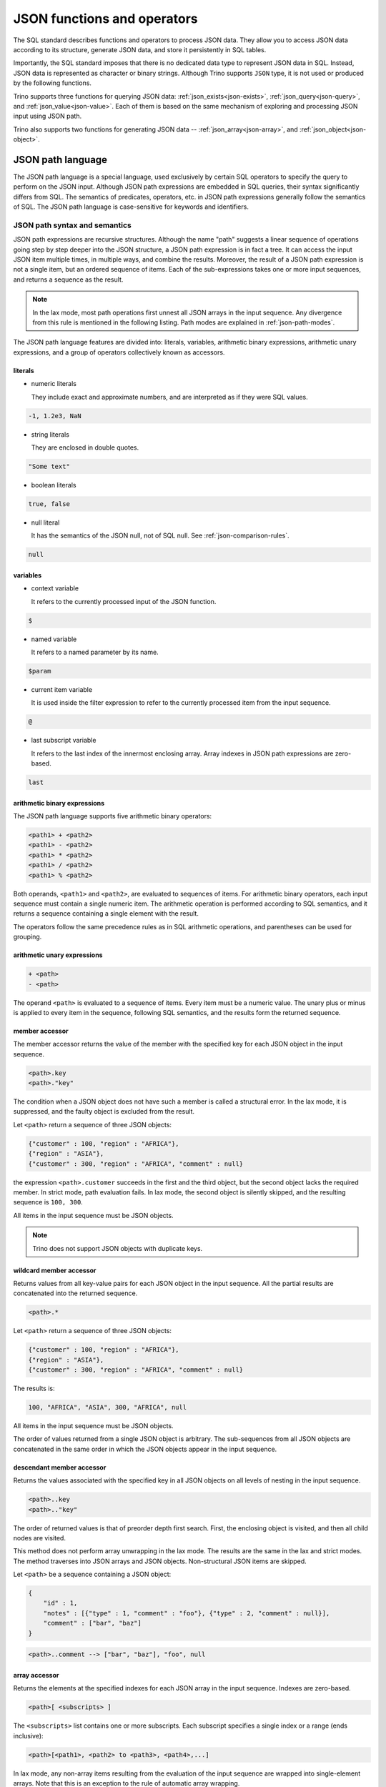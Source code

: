 ============================
JSON functions and operators
============================

The SQL standard describes functions and operators to process JSON data. They
allow you to access JSON data according to its structure, generate JSON data,
and store it persistently in SQL tables.

Importantly, the SQL standard imposes that there is no dedicated data type to
represent JSON data in SQL. Instead, JSON data is represented as character or
binary strings. Although Trino supports ``JSON`` type, it is not used or
produced by the following functions.

Trino supports three functions for querying JSON data:
:ref:`json_exists<json-exists>`,
:ref:`json_query<json-query>`, and :ref:`json_value<json-value>`. Each of them
is based on the same mechanism of exploring and processing JSON input using
JSON path.

Trino also supports two functions for generating JSON data --
:ref:`json_array<json-array>`, and :ref:`json_object<json-object>`.

.. _json-path-language:

JSON path language
------------------

The JSON path language is a special language, used exclusively by certain SQL
operators to specify the query to perform on the JSON input. Although JSON path
expressions are embedded in SQL queries, their syntax significantly differs
from SQL. The semantics of predicates, operators, etc. in JSON path expressions
generally follow the semantics of SQL. The JSON path language is case-sensitive
for keywords and identifiers.

.. _json-path-syntax-and-semantics:

JSON path syntax and semantics
^^^^^^^^^^^^^^^^^^^^^^^^^^^^^^

JSON path expressions are recursive structures. Although the name "path"
suggests a linear sequence of operations going step by step deeper into the JSON
structure, a JSON path expression is in fact a tree. It can access the input
JSON item multiple times, in multiple ways, and combine the results. Moreover,
the result of a JSON path expression is not a single item, but an ordered
sequence of items. Each of the sub-expressions takes one or more input
sequences, and returns a sequence as the result.

.. note::

    In the lax mode, most path operations first unnest all JSON arrays in the
    input sequence. Any divergence from this rule is mentioned in the following
    listing. Path modes are explained in :ref:`json-path-modes`.

The JSON path language features are divided into: literals, variables,
arithmetic binary expressions, arithmetic unary expressions, and a group of
operators collectively known as accessors.

literals
''''''''

- numeric literals

  They include exact and approximate numbers, and are interpreted as if they
  were SQL values.

.. code-block:: text

    -1, 1.2e3, NaN

- string literals

  They are enclosed in double quotes.

.. code-block:: text

    "Some text"

- boolean literals

.. code-block:: text

    true, false

- null literal

  It has the semantics of the JSON null, not of SQL null. See :ref:`json-comparison-rules`.

.. code-block:: text

    null

variables
'''''''''

- context variable

  It refers to the currently processed input of the JSON
  function.

.. code-block:: text

    $

- named variable

  It refers to a named parameter by its name.

.. code-block:: text

    $param

- current item variable

  It is used inside the filter expression to refer to the currently processed
  item from the input sequence.

.. code-block:: text

    @

- last subscript variable

  It refers to the last index of the innermost enclosing array. Array indexes
  in JSON path expressions are zero-based.

.. code-block:: text

    last

arithmetic binary expressions
'''''''''''''''''''''''''''''

The JSON path language supports five arithmetic binary operators:

.. code-block:: text

    <path1> + <path2>
    <path1> - <path2>
    <path1> * <path2>
    <path1> / <path2>
    <path1> % <path2>

Both operands, ``<path1>`` and ``<path2>``, are evaluated to sequences of
items. For arithmetic binary operators, each input sequence must contain a
single numeric item. The arithmetic operation is performed according to SQL
semantics, and it returns a sequence containing a single element with the
result.

The operators follow the same precedence rules as in SQL arithmetic operations,
and parentheses can be used for grouping.

arithmetic unary expressions
''''''''''''''''''''''''''''

.. code-block:: text

    + <path>
    - <path>

The operand ``<path>`` is evaluated to a sequence of items. Every item must be
a numeric value. The unary plus or minus is applied to every item in the
sequence, following SQL semantics, and the results form the returned sequence.

member accessor
'''''''''''''''

The member accessor returns the value of the member with the specified key for
each JSON object in the input sequence.

.. code-block:: text

    <path>.key
    <path>."key"

The condition when a JSON object does not have such a member is called a
structural error. In the lax mode, it is suppressed, and the faulty object is
excluded from the result.

Let ``<path>`` return a sequence of three JSON objects:

.. code-block:: text

    {"customer" : 100, "region" : "AFRICA"},
    {"region" : "ASIA"},
    {"customer" : 300, "region" : "AFRICA", "comment" : null}

the expression ``<path>.customer`` succeeds in the first and the third object,
but the second object lacks the required member. In strict mode, path
evaluation fails. In lax mode, the second object is silently skipped, and the
resulting sequence is ``100, 300``.

All items in the input sequence must be JSON objects.

.. note::

    Trino does not support JSON objects with duplicate keys.

wildcard member accessor
''''''''''''''''''''''''

Returns values from all key-value pairs for each JSON object in the input
sequence. All the partial results are concatenated into the returned sequence.

.. code-block:: text

    <path>.*

Let ``<path>`` return a sequence of three JSON objects:

.. code-block:: text

    {"customer" : 100, "region" : "AFRICA"},
    {"region" : "ASIA"},
    {"customer" : 300, "region" : "AFRICA", "comment" : null}

The results is:

.. code-block:: text

    100, "AFRICA", "ASIA", 300, "AFRICA", null

All items in the input sequence must be JSON objects.

The order of values returned from a single JSON object is arbitrary. The
sub-sequences from all JSON objects are concatenated in the same order in which
the JSON objects appear in the input sequence.

.. _json-descendant-member-accessor:

descendant member accessor
''''''''''''''''''''''''''

Returns the values associated with the specified key in all JSON objects on all
levels of nesting in the input sequence.

.. code-block:: text

    <path>..key
    <path>.."key"

The order of returned values is that of preorder depth first search. First, the
enclosing object is visited, and then all child nodes are visited.

This method does not perform array unwrapping in the lax mode. The results
are the same in the lax and strict modes. The method traverses into JSON
arrays and JSON objects. Non-structural JSON items are skipped.

Let ``<path>`` be a sequence containing a JSON object:

.. code-block:: text

    {
        "id" : 1,
        "notes" : [{"type" : 1, "comment" : "foo"}, {"type" : 2, "comment" : null}],
        "comment" : ["bar", "baz"]
    }

.. code-block:: text

    <path>..comment --> ["bar", "baz"], "foo", null


array accessor
''''''''''''''

Returns the elements at the specified indexes for each JSON array in the input
sequence. Indexes are zero-based.

.. code-block:: text

    <path>[ <subscripts> ]

The ``<subscripts>`` list contains one or more subscripts. Each subscript
specifies a single index or a range (ends inclusive):

.. code-block:: text

    <path>[<path1>, <path2> to <path3>, <path4>,...]

In lax mode, any non-array items resulting from the evaluation of the input
sequence are wrapped into single-element arrays. Note that this is an exception
to the rule of automatic array wrapping.

Each array in the input sequence is processed in the following way:

- The variable ``last`` is set to the last index of the array.
- All subscript indexes are computed in order of declaration. For a
  singleton subscript ``<path1>``, the result must be a singleton numeric item.
  For a range subscript ``<path2> to <path3>``, two numeric items are expected.
- The specified array elements are added in order to the output sequence.

Let ``<path>`` return a sequence of three JSON arrays:

.. code-block:: text

    [0, 1, 2], ["a", "b", "c", "d"], [null, null]

The following expression returns a sequence containing the last element from
every array:

.. code-block:: text

    <path>[last] --> 2, "d", null

The following expression returns the third and fourth element from every array:

.. code-block:: text

    <path>[2 to 3] --> 2, "c", "d"

Note that the first array does not have the fourth element, and the last array
does not have the third or fourth element. Accessing non-existent elements is a
structural error. In strict mode, it causes the path expression to fail. In lax
mode, such errors are suppressed, and only the existing elements are returned.

Another example of a structural error is an improper range specification such
as ``5 to 3``.

Note that the subscripts may overlap, and they do not need to follow the
element order. The order in the returned sequence follows the subscripts:

.. code-block:: text

    <path>[1, 0, 0] --> 1, 0, 0, "b", "a", "a", null, null, null

wildcard array accessor
'''''''''''''''''''''''

Returns all elements of each JSON array in the input sequence.

.. code-block:: text

    <path>[*]

In lax mode, any non-array items resulting from the evaluation of the input
sequence are wrapped into single-element arrays. Note that this is an exception
to the rule of automatic array wrapping.

The output order follows the order of the original JSON arrays. Also, the order
of elements within the arrays is preserved.

Let ``<path>`` return a sequence of three JSON arrays:

.. code-block:: text

    [0, 1, 2], ["a", "b", "c", "d"], [null, null]
    <path>[*] --> 0, 1, 2, "a", "b", "c", "d", null, null

filter
''''''

Retrieves the items from the input sequence which satisfy the predicate.

.. code-block:: text

    <path>?( <predicate> )

JSON path predicates are syntactically similar to boolean expressions in SQL.
However, the semantics are different in many aspects:

- They operate on sequences of items.
- They have their own error handling (they never fail).
- They behave different depending on the lax or strict mode.

The predicate evaluates to ``true``, ``false``, or ``unknown``. Note that some
predicate expressions involve nested JSON path expression. When evaluating the
nested path, the variable ``@`` refers to the currently examined item from the
input sequence.

The following predicate expressions are supported:

- Conjunction

.. code-block:: text

    <predicate1> && <predicate2>

- Disjunction

.. code-block:: text

    <predicate1> || <predicate2>

- Negation

.. code-block:: text

    ! <predicate>

- ``exists`` predicate

.. code-block:: text

    exists( <path> )

Returns ``true`` if the nested path evaluates to a non-empty sequence, and
``false`` when the nested path evaluates to an empty sequence. If the path
evaluation throws an error, returns ``unknown``.

- ``starts with`` predicate

.. code-block:: text

    <path> starts with "Some text"
    <path> starts with $variable

The nested ``<path>`` must evaluate to a sequence of textual items, and the
other operand must evaluate to a single textual item. If evaluating of either
operand throws an error, the result is ``unknown``. All items from the sequence
are checked for starting with the right operand. The result is ``true`` if a
match is found, otherwise ``false``. However, if any of the comparisons throws
an error, the result in the strict mode is ``unknown``. The result in the lax
mode depends on whether the match or the error was found first.

- ``is unknown`` predicate

.. code-block:: text

    ( <predicate> ) is unknown

Returns ``true`` if the nested predicate evaluates to ``unknown``, and
``false`` otherwise.

- Comparisons

.. code-block:: text

    <path1> == <path2>
    <path1> <> <path2>
    <path1> != <path2>
    <path1> < <path2>
    <path1> > <path2>
    <path1> <= <path2>
    <path1> >= <path2>

Both operands of a comparison evaluate to sequences of items. If either
evaluation throws an error, the result is ``unknown``. Items from the left and
right sequence are then compared pairwise. Similarly to the ``starts with``
predicate, the result is ``true`` if any of the comparisons returns ``true``,
otherwise ``false``. However, if any of the comparisons throws an error, for
example because the compared types are not compatible, the result in the strict
mode is ``unknown``. The result in the lax mode depends on whether the ``true``
comparison or the error was found first.

.. _json-comparison-rules:

Comparison rules
****************

Null values in the context of comparison behave different than SQL null:

- null == null --> ``true``
- null != null, null < null, ... --> ``false``
- null compared to a scalar value --> ``false``
- null compared to a JSON array or a JSON object --> ``false``

When comparing two scalar values, ``true`` or ``false`` is returned if the
comparison is successfully performed. The semantics of the comparison is the
same as in SQL. In case of an error, e.g. comparing text and number,
``unknown`` is returned.

Comparing a scalar value with a JSON array or a JSON object, and comparing JSON
arrays/objects is an error, so ``unknown`` is returned.

Examples of filter
******************

Let ``<path>`` return a sequence of three JSON objects:

.. code-block:: text

    {"customer" : 100, "region" : "AFRICA"},
    {"region" : "ASIA"},
    {"customer" : 300, "region" : "AFRICA", "comment" : null}

.. code-block:: text

    <path>?(@.region != "ASIA") --> {"customer" : 100, "region" : "AFRICA"},
                                    {"customer" : 300, "region" : "AFRICA", "comment" : null}
    <path>?(!exists(@.customer)) --> {"region" : "ASIA"}

The following accessors are collectively referred to as **item methods**.

double()
''''''''

Converts numeric or text values into double values.

.. code-block:: text

    <path>.double()

Let ``<path>`` return a sequence ``-1, 23e4, "5.6"``:

.. code-block:: text

    <path>.double() --> -1e0, 23e4, 5.6e0

ceiling(), floor(), and abs()
'''''''''''''''''''''''''''''

Gets the ceiling, the floor or the absolute value for every numeric item in the
sequence. The semantics of the operations is the same as in SQL.

Let ``<path>`` return a sequence ``-1.5, -1, 1.3``:

.. code-block:: text

    <path>.ceiling() --> -1.0, -1, 2.0
    <path>.floor() --> -2.0, -1, 1.0
    <path>.abs() --> 1.5, 1, 1.3

keyvalue()
''''''''''

Returns a collection of JSON objects including one object per every member of
the original object for every JSON object in the sequence.

.. code-block:: text

    <path>.keyvalue()

The returned objects have three members:

- "name", which is the original key,
- "value", which is the original bound value,
- "id", which is the unique number, specific to an input object.

Let ``<path>`` be a sequence of three JSON objects:

.. code-block:: text

    {"customer" : 100, "region" : "AFRICA"},
    {"region" : "ASIA"},
    {"customer" : 300, "region" : "AFRICA", "comment" : null}

.. code-block:: text

    <path>.keyvalue() --> {"name" : "customer", "value" : 100, "id" : 0},
                          {"name" : "region", "value" : "AFRICA", "id" : 0},
                          {"name" : "region", "value" : "ASIA", "id" : 1},
                          {"name" : "customer", "value" : 300, "id" : 2},
                          {"name" : "region", "value" : "AFRICA", "id" : 2},
                          {"name" : "comment", "value" : null, "id" : 2}

It is required that all items in the input sequence are JSON objects.

The order of the returned values follows the order of the original JSON
objects. However, within objects, the order of returned entries is arbitrary.

type()
''''''

Returns a textual value containing the type name for every item in the
sequence.

.. code-block:: text

    <path>.type()

This method does not perform array unwrapping in the lax mode.

The returned values are:

- ``"null"`` for JSON null,
- ``"number"`` for a numeric item,
- ``"string"`` for a textual item,
- ``"boolean"`` for a boolean item,
- ``"date"`` for an item of type date,
- ``"time without time zone"`` for an item of type time,
- ``"time with time zone"`` for an item of type time with time zone,
- ``"timestamp without time zone"`` for an item of type timestamp,
- ``"timestamp with time zone"`` for an item of type timestamp with time zone,
- ``"array"`` for JSON array,
- ``"object"`` for JSON object,

size()
''''''

Returns a numeric value containing the size for every JSON array in the
sequence.

.. code-block:: text

    <path>.size()

This method does not perform array unwrapping in the lax mode. Instead, all
non-array items are wrapped in singleton JSON arrays, so their size is ``1``.

It is required that all items in the input sequence are JSON arrays.

Let ``<path>`` return a sequence of three JSON arrays:

.. code-block:: text

    [0, 1, 2], ["a", "b", "c", "d"], [null, null]
    <path>.size() --> 3, 4, 2

Limitations
^^^^^^^^^^^

The SQL standard describes the ``datetime()`` JSON path item method and the
``like_regex()`` JSON path predicate. Trino does not support them.

.. _json-path-modes:

JSON path modes
^^^^^^^^^^^^^^^

The JSON path expression can be evaluated in two modes: strict and lax. In the
strict mode, it is required that the input JSON data strictly fits the schema
required by the path expression. In the lax mode, the input JSON data can
diverge from the expected schema.

The following table shows the differences between the two modes.

.. list-table::
   :widths: 40 20 40
   :header-rows: 1

   * - Condition
     - strict mode
     - lax mode
   * - Performing an operation which requires a non-array on an array, e.g.:

       ``$.key`` requires a JSON object

       ``$.floor()`` requires a numeric value
     - ERROR
     - The array is automatically unnested, and the operation is performed on
       each array element.
   * - Performing an operation which requires an array on an non-array, e.g.:

       ``$[0]``, ``$[*]``, ``$.size()``
     - ERROR
     - The non-array item is automatically wrapped in a singleton array, and
       the operation is performed on the array.
   * - A structural error: accessing a non-existent element of an array or a
       non-existent member of a JSON object, e.g.:

       ``$[-1]`` (array index out of bounds)

       ``$.key``, where the input JSON object does not have a member ``key``
     - ERROR
     - The error is suppressed, and the operation results in an empty sequence.

Examples of the lax mode behavior
'''''''''''''''''''''''''''''''''

Let ``<path>`` return a sequence of three items, a JSON array, a JSON object,
and a scalar numeric value:

.. code-block:: text

    [1, "a", null], {"key1" : 1.0, "key2" : true}, -2e3

The following example shows the wildcard array accessor in the lax mode. The
JSON array returns all its elements, while the JSON object and the number are
wrapped in singleton arrays and then unnested, so effectively they appear
unchanged in the output sequence:

.. code-block:: text

    <path>[*] --> 1, "a", null, {"key1" : 1.0, "key2" : true}, -2e3

When calling the ``size()`` method, the JSON object and the number are also
wrapped in singleton arrays:

.. code-block:: text

    <path>.size() --> 3, 1, 1

In some cases, the lax mode cannot prevent failure. In the following example,
even though the JSON array is unwrapped prior to calling the ``floor()``
method, the item ``"a"`` causes type mismatch.

.. code-block:: text

    <path>.floor() --> ERROR

.. _json-exists:

json_exists
-----------

The ``json_exists`` function determines whether a JSON value satisfies a JSON
path specification.

.. code-block:: text

    JSON_EXISTS(
        json_input [ FORMAT JSON [ ENCODING { UTF8 | UTF16 | UTF32 } ] ],
        json_path
        [ PASSING json_argument [, ...] ]
        [ { TRUE | FALSE | UNKNOWN | ERROR } ON ERROR ]
        )

The ``json_path`` is evaluated using the ``json_input`` as the context variable
(``$``), and the passed arguments as the named variables (``$variable_name``).
The returned value is ``true`` if the path returns a non-empty sequence, and
``false`` if the path returns an empty sequence. If an error occurs, the
returned value depends on the ``ON ERROR`` clause. The default value returned
``ON ERROR`` is ``FALSE``. The ``ON ERROR`` clause is applied for the following
kinds of errors:

- Input conversion errors, such as malformed JSON
- JSON path evaluation errors, e.g. division by zero

``json_input`` is a character string or a binary string. It should contain
a single JSON item. For a binary string, you can specify encoding.

``json_path`` is a string literal, containing the path mode specification, and
the path expression, following the syntax rules described in
:ref:`json-path-syntax-and-semantics`.

.. code-block:: text

    'strict ($.price + $.tax)?(@ > 99.9)'
    'lax $[0 to 1].floor()?(@ > 10)'

In the ``PASSING`` clause you can pass arbitrary expressions to be used by the
path expression.

.. code-block:: text

    PASSING orders.totalprice AS O_PRICE,
            orders.tax % 10 AS O_TAX

The passed parameters can be referenced in the path expression by named
variables, prefixed with ``$``.

.. code-block:: text

    'lax $?(@.price > $O_PRICE || @.tax > $O_TAX)'

Additionally to SQL values, you can pass JSON values, specifying the format and
optional encoding:

.. code-block:: text

    PASSING orders.json_desc FORMAT JSON AS o_desc,
            orders.binary_record FORMAT JSON ENCODING UTF16 AS o_rec

Note that the JSON path language is case-sensitive, while the unquoted SQL
identifiers are upper-cased. Therefore, it is recommended to use quoted
identifiers in the ``PASSING`` clause:

.. code-block:: text

    'lax $.$KeyName' PASSING nation.name AS KeyName --> ERROR; no passed value found
    'lax $.$KeyName' PASSING nation.name AS "KeyName" --> correct

Examples
^^^^^^^^

Let ``customers`` be a table containing two columns: ``id:bigint``,
``description:varchar``.

========== ======================================================
id         description
========== ======================================================
101        '{"comment" : "nice", "children" : [10, 13, 16]}'
102        '{"comment" : "problematic", "children" : [8, 11]}'
103        '{"comment" : "knows best", "children" : [2]}'
========== ======================================================

The following query checks which customers have children above the age of 10:

.. code-block:: text

    SELECT
          id,
          json_exists(
                      description,
                      'lax $.children[*]?(@ > 10)'
                     ) AS children_above_ten
    FROM customers

========== ====================
id         children_above_ten
========== ====================
101        true
102        true
103        false
========== ====================

In the following query, the path mode is strict. We check the third child for
each customer. This should cause a structural error for the customers who do
not have three or more children. This error is handled according to the ``ON
ERROR`` clause.

.. code-block:: text

    SELECT
          id,
          json_exists(
                      description,
                      'strict $.children[2]?(@ > 10)'
                      UNKNOWN ON ERROR
                     ) AS child_3_above_ten
    FROM customers

========== ==================
id         child_3_above_ten
========== ==================
101        true
102        NULL
103        NULL
========== ==================

.. _json-query:

json_query
----------

The ``json_query`` function extracts a JSON value from a JSON value.

.. code-block:: text

    JSON_QUERY(
        json_input [ FORMAT JSON [ ENCODING { UTF8 | UTF16 | UTF32 } ] ],
        json_path
        [ PASSING json_argument [, ...] ]
        [ RETURNING type [ FORMAT JSON [ ENCODING { UTF8 | UTF16 | UTF32 } ] ] ]
        [ WITHOUT [ ARRAY ] WRAPPER |
          WITH [ { CONDITIONAL | UNCONDITIONAL } ] [ ARRAY ] WRAPPER ]
        [ { KEEP | OMIT } QUOTES [ ON SCALAR STRING ] ]
        [ { ERROR | NULL | EMPTY ARRAY | EMPTY OBJECT } ON EMPTY ]
        [ { ERROR | NULL | EMPTY ARRAY | EMPTY OBJECT } ON ERROR ]
        )

The ``json_path`` is evaluated using the ``json_input`` as the context variable
(``$``), and the passed arguments as the named variables (``$variable_name``).

The returned value is a JSON item returned by the path. By default, it is
represented as a character string (``varchar``). In the ``RETURNING`` clause,
you can specify other character string type or ``varbinary``. With
``varbinary``, you can also specify the desired encoding.

``json_input`` is a character string or a binary string. It should contain
a single JSON item. For a binary string, you can specify encoding.

``json_path`` is a string literal, containing the path mode specification, and
the path expression, following the syntax rules described in
:ref:`json-path-syntax-and-semantics`.

.. code-block:: text

    'strict $.keyvalue()?(@.name == $cust_id)'
    'lax $[5 to last]'

In the ``PASSING`` clause you can pass arbitrary expressions to be used by the
path expression.

.. code-block:: text

    PASSING orders.custkey AS CUST_ID

The passed parameters can be referenced in the path expression by named
variables, prefixed with ``$``.

.. code-block:: text

    'strict $.keyvalue()?(@.value == $CUST_ID)'

Additionally to SQL values, you can pass JSON values, specifying the format and
optional encoding:

.. code-block:: text

    PASSING orders.json_desc FORMAT JSON AS o_desc,
            orders.binary_record FORMAT JSON ENCODING UTF16 AS o_rec

Note that the JSON path language is case-sensitive, while the unquoted SQL
identifiers are upper-cased. Therefore, it is recommended to use quoted
identifiers in the ``PASSING`` clause:

.. code-block:: text

    'lax $.$KeyName' PASSING nation.name AS KeyName --> ERROR; no passed value found
    'lax $.$KeyName' PASSING nation.name AS "KeyName" --> correct

The ``ARRAY WRAPPER`` clause lets you modify the output by wrapping the results
in a JSON array. ``WITHOUT ARRAY WRAPPER`` is the default option. ``WITH
CONDITIONAL ARRAY WRAPPER`` wraps every result which is not a singleton JSON
array or JSON object. ``WITH UNCONDITIONAL ARRAY WRAPPER`` wraps every result.

The ``QUOTES`` clause lets you modify the result for a scalar string by
removing the double quotes being part of the JSON string representation.

Examples
^^^^^^^^

Let ``customers`` be a table containing two columns: ``id:bigint``,
``description:varchar``.

========== ======================================================
id         description
========== ======================================================
101        '{"comment" : "nice", "children" : [10, 13, 16]}'
102        '{"comment" : "problematic", "children" : [8, 11]}'
103        '{"comment" : "knows best", "children" : [2]}'
========== ======================================================

The following query gets the ``children`` array for each customer:

.. code-block:: text

    SELECT
          id,
          json_query(
                     description,
                     'lax $.children'
                    ) AS children
    FROM customers

========== ================
id         children
========== ================
101        '[10,13,16]'
102        '[8,11]'
103        '[2]'
========== ================

The following query gets the collection of children for each customer.
Note that the ``json_query`` function can only output a single JSON item. If
you don't use array wrapper, you get an error for every customer with multiple
children. The error is handled according to the ``ON ERROR`` clause.

.. code-block:: text

    SELECT
          id,
          json_query(
                     description,
                     'lax $.children[*]'
                     WITHOUT ARRAY WRAPPER
                     NULL ON ERROR
                    ) AS children
    FROM customers

========== ================
id         children
========== ================
101        NULL
102        NULL
103        '2'
========== ================

The following query gets the last child for each customer, wrapped in a JSON
array:

.. code-block:: text

    SELECT
          id,
          json_query(
                     description,
                     'lax $.children[last]'
                     WITH ARRAY WRAPPER
                    ) AS last_child
    FROM customers

========== ================
id         last_child
========== ================
101        '[16]'
102        '[11]'
103        '[2]'
========== ================

The following query gets all children above the age of 12 for each customer,
wrapped in a JSON array. The second and the third customer don't have children
of this age. Such case is handled according to the ``ON EMPTY`` clause. The
default value returned ``ON EMPTY`` is ``NULL``. In the following example,
``EMPTY ARRAY ON EMPTY`` is specified.

.. code-block:: text

    SELECT
          id,
          json_query(
                     description,
                     'strict $.children[*]?(@ > 12)'
                     WITH ARRAY WRAPPER
                     EMPTY ARRAY ON EMPTY
                    ) AS children
    FROM customers

========== ================
id         children
========== ================
101        '[13,16]'
102        '[]'
103        '[]'
========== ================

The following query shows the result of the ``QUOTES`` clause. Note that ``KEEP
QUOTES`` is the default.

.. code-block:: text

    SELECT
          id,
          json_query(description, 'strict $.comment' KEEP QUOTES) AS quoted_comment,
          json_query(description, 'strict $.comment' OMIT QUOTES) AS unquoted_comment
    FROM customers

========== ================ ================
id         quoted_comment   unquoted_comment
========== ================ ================
101        '"nice"'         'nice'
102        '"problematic"'  'problematic'
103        '"knows best"'   'knows best'
========== ================ ================

If an error occurs, the returned value depends on the ``ON ERROR`` clause. The
default value returned ``ON ERROR`` is ``NULL``. One example of error is
multiple items returned by the path. Other errors caught and handled according
to the ``ON ERROR`` clause are:

- Input conversion errors, such as malformed JSON
- JSON path evaluation errors, e.g. division by zero
- Output conversion errors

.. _json-value:

json_value
----------

The ``json_value`` function extracts a scalar SQL value from a JSON value.

.. code-block:: text

    JSON_VALUE(
        json_input [ FORMAT JSON [ ENCODING { UTF8 | UTF16 | UTF32 } ] ],
        json_path
        [ PASSING json_argument [, ...] ]
        [ RETURNING type ]
        [ { ERROR | NULL | DEFAULT expression } ON EMPTY ]
        [ { ERROR | NULL | DEFAULT expression } ON ERROR ]
        )

The ``json_path`` is evaluated using the ``json_input`` as the context variable
(``$``), and the passed arguments as the named variables (``$variable_name``).

The returned value is the SQL scalar returned by the path. By default, it is
converted to string (``varchar``). In the ``RETURNING`` clause, you can specify
other desired type: a character string type, numeric, boolean or datetime type.

``json_input`` is a character string or a binary string. It should contain
a single JSON item. For a binary string, you can specify encoding.

``json_path`` is a string literal, containing the path mode specification, and
the path expression, following the syntax rules described in
:ref:`json-path-syntax-and-semantics`.

.. code-block:: text

    'strict $.price + $tax'
    'lax $[last].abs().floor()'

In the ``PASSING`` clause you can pass arbitrary expressions to be used by the
path expression.

.. code-block:: text

    PASSING orders.tax AS O_TAX

The passed parameters can be referenced in the path expression by named
variables, prefixed with ``$``.

.. code-block:: text

    'strict $[last].price + $O_TAX'

Additionally to SQL values, you can pass JSON values, specifying the format and
optional encoding:

.. code-block:: text

    PASSING orders.json_desc FORMAT JSON AS o_desc,
            orders.binary_record FORMAT JSON ENCODING UTF16 AS o_rec

Note that the JSON path language is case-sensitive, while the unquoted SQL
identifiers are upper-cased. Therefore, it is recommended to use quoted
identifiers in the ``PASSING`` clause:

.. code-block:: text

    'lax $.$KeyName' PASSING nation.name AS KeyName --> ERROR; no passed value found
    'lax $.$KeyName' PASSING nation.name AS "KeyName" --> correct

If the path returns an empty sequence, the ``ON EMPTY`` clause is applied. The
default value returned ``ON EMPTY`` is ``NULL``. You can also specify the
default value:

.. code-block:: text

    DEFAULT -1 ON EMPTY

If an error occurs, the returned value depends on the ``ON ERROR`` clause. The
default value returned ``ON ERROR`` is ``NULL``. One example of error is
multiple items returned by the path. Other errors caught and handled according
to the ``ON ERROR`` clause are:

- Input conversion errors, such as malformed JSON
- JSON path evaluation errors, e.g. division by zero
- Returned scalar not convertible to the desired type

Examples
^^^^^^^^

Let ``customers`` be a table containing two columns: ``id:bigint``,
``description:varchar``.

========== ======================================================
id         description
========== ======================================================
101        '{"comment" : "nice", "children" : [10, 13, 16]}'
102        '{"comment" : "problematic", "children" : [8, 11]}'
103        '{"comment" : "knows best", "children" : [2]}'
========== ======================================================

The following query gets the ``comment`` for each customer as ``char(12)``:

.. code-block:: text

    SELECT id, json_value(
                          description,
                          'lax $.comment'
                          RETURNING char(12)
                         ) AS comment
    FROM customers

========== ================
id         comment
========== ================
101        'nice        '
102        'problematic '
103        'knows best  '
========== ================

The following query gets the first child's age for each customer as
``tinyint``:

.. code-block:: text

    SELECT id, json_value(
                          description,
                          'lax $.children[0]'
                          RETURNING tinyint
                         ) AS child
    FROM customers

========== ================
id         child
========== ================
101        10
102        8
103        2
========== ================

The following query gets the third child's age for each customer. In the strict
mode, this should cause a structural error for the customers who do not have
the third child. This error is handled according to the ``ON ERROR`` clause.

.. code-block:: text

    SELECT id, json_value(
                          description,
                          'strict $.children[2]'
                          DEFAULT 'err' ON ERROR
                         ) AS child
    FROM customers

========== ================
id         child
========== ================
101        '16'
102        'err'
103        'err'
========== ================

After changing the mode to lax, the structural error is suppressed, and the
customers without a third child produce empty sequence. This case is handled
according to the ``ON EMPTY`` clause.

.. code-block:: text

    SELECT id, json_value(
                          description,
                          'lax $.children[2]'
                          DEFAULT 'missing' ON EMPTY
                         ) AS child
    FROM customers

========== ================
id         child
========== ================
101        '16'
102        'missing'
103        'missing'
========== ================

.. _json-array:

json_array
----------

The ``json_array`` function creates a JSON array containing given elements.

.. code-block:: text

    JSON_ARRAY(
        [ array_element [, ...]
          [ { NULL ON NULL | ABSENT ON NULL } ] ],
        [ RETURNING type [ FORMAT JSON [ ENCODING { UTF8 | UTF16 | UTF32 } ] ] ]
        )

Argument types
^^^^^^^^^^^^^^

The array elements can be arbitrary expressions. Each passed value is converted
into a JSON item according to its type, and optional ``FORMAT`` and
``ENCODING`` specification.

You can pass SQL values of types boolean, numeric, and character string. They
are converted to corresponding JSON literals::

    SELECT json_array(true, 12e-1, 'text')
    --> '[true,1.2,"text"]'

Additionally to SQL values, you can pass JSON values. They are character or
binary strings with a specified format and optional encoding::

    SELECT json_array(
                      '[  "text"  ] ' FORMAT JSON,
                      X'5B0035005D00' FORMAT JSON ENCODING UTF16
                     )
    --> '[["text"],[5]]'

You can also nest other JSON-returning functions. In that case, the ``FORMAT``
option is implicit::

    SELECT json_array(
                      json_query('{"key" : [  "value"  ]}', 'lax $.key')
                     )
    --> '[["value"]]'

Other passed values are cast to varchar, and they become JSON text literals::

    SELECT json_array(
                      DATE '2001-01-31',
                      UUID '12151fd2-7586-11e9-8f9e-2a86e4085a59'
                     )
    --> '["2001-01-31","12151fd2-7586-11e9-8f9e-2a86e4085a59"]'

You can omit the arguments altogether to get an empty array::

    SELECT json_array() --> '[]'

Null handling
^^^^^^^^^^^^^

If a value passed for an array element is ``null``, it is treated according to
the specified null treatment option. If ``ABSENT ON NULL`` is specified, the
null element is omitted in the result. If ``NULL ON NULL`` is specified, JSON
``null`` is added to the result. ``ABSENT ON NULL`` is the default
configuration::

    SELECT json_array(true, null, 1)
    --> '[true,1]'

    SELECT json_array(true, null, 1 ABSENT ON NULL)
    --> '[true,1]'

    SELECT json_array(true, null, 1 NULL ON NULL)
    --> '[true,null,1]'

Returned type
^^^^^^^^^^^^^

The SQL standard imposes that there is no dedicated data type to represent JSON
data in SQL. Instead, JSON data is represented as character or binary strings.
By default, the ``json_array`` function returns varchar containing the textual
representation of the JSON array. With the ``RETURNING`` clause, you can
specify other character string type::

    SELECT json_array(true, 1 RETURNING VARCHAR(100))
    --> '[true,1]'

You can also specify to use varbinary and the required encoding as return type.
The default encoding is UTF8::

    SELECT json_array(true, 1 RETURNING VARBINARY)
    --> X'5b 74 72 75 65 2c 31 5d'

    SELECT json_array(true, 1 RETURNING VARBINARY FORMAT JSON ENCODING UTF8)
    --> X'5b 74 72 75 65 2c 31 5d'

    SELECT json_array(true, 1 RETURNING VARBINARY FORMAT JSON ENCODING UTF16)
    --> X'5b 00 74 00 72 00 75 00 65 00 2c 00 31 00 5d 00'

    SELECT json_array(true, 1 RETURNING VARBINARY FORMAT JSON ENCODING UTF32)
    --> X'5b 00 00 00 74 00 00 00 72 00 00 00 75 00 00 00 65 00 00 00 2c 00 00 00 31 00 00 00 5d 00 00 00'

.. _json-object:

json_object
-----------

The ``json_object`` function creates a JSON object containing given key-value pairs.

.. code-block:: text

    JSON_OBJECT(
        [ key_value [, ...]
          [ { NULL ON NULL | ABSENT ON NULL } ] ],
          [ { WITH UNIQUE [ KEYS ] | WITHOUT UNIQUE [ KEYS ] } ]
        [ RETURNING type [ FORMAT JSON [ ENCODING { UTF8 | UTF16 | UTF32 } ] ] ]
        )

Argument passing conventions
^^^^^^^^^^^^^^^^^^^^^^^^^^^^

There are two conventions for passing keys and values::

    SELECT json_object('key1' : 1, 'key2' : true)
    --> '{"key1":1,"key2":true}'

    SELECT json_object(KEY 'key1' VALUE 1, KEY 'key2' VALUE true)
    --> '{"key1":1,"key2":true}'

In the second convention, you can omit the ``KEY`` keyword::

    SELECT json_object('key1' VALUE 1, 'key2' VALUE true)
    --> '{"key1":1,"key2":true}'

Argument types
^^^^^^^^^^^^^^

The keys can be arbitrary expressions. They must be of character string type.
Each key is converted into a JSON text item, and it becomes a key in the
created JSON object. Keys must not be null.

The values can be arbitrary expressions. Each passed value is converted
into a JSON item according to its type, and optional ``FORMAT`` and
``ENCODING`` specification.

You can pass SQL values of types boolean, numeric, and character string. They
are converted to corresponding JSON literals::

    SELECT json_object('x' : true, 'y' : 12e-1, 'z' : 'text')
    --> '{"x":true,"y":1.2,"z":"text"}'

Additionally to SQL values, you can pass JSON values. They are character or
binary strings with a specified format and optional encoding::

    SELECT json_object(
                       'x' : '[  "text"  ] ' FORMAT JSON,
                       'y' : X'5B0035005D00' FORMAT JSON ENCODING UTF16
                      )
    --> '{"x":["text"],"y":[5]}'

You can also nest other JSON-returning functions. In that case, the ``FORMAT``
option is implicit::

    SELECT json_object(
                       'x' : json_query('{"key" : [  "value"  ]}', 'lax $.key')
                      )
    --> '{"x":["value"]}'

Other passed values are cast to varchar, and they become JSON text literals::

    SELECT json_object(
                       'x' : DATE '2001-01-31',
                       'y' : UUID '12151fd2-7586-11e9-8f9e-2a86e4085a59'
                      )
    --> '{"x":"2001-01-31","y":"12151fd2-7586-11e9-8f9e-2a86e4085a59"}'

You can omit the arguments altogether to get an empty object::

    SELECT json_object() --> '{}'

Null handling
^^^^^^^^^^^^^

The values passed for JSON object keys must not be null. It is allowed to pass
``null`` for JSON object values. A null value is treated according to the
specified null treatment option. If ``NULL ON NULL`` is specified, a JSON
object entry with ``null`` value is added to the result. If ``ABSENT ON NULL``
is specified, the entry is omitted in the result. ``NULL ON NULL`` is the
default configuration.::

    SELECT json_object('x' : null, 'y' : 1)
    --> '{"x":null,"y":1}'

    SELECT json_object('x' : null, 'y' : 1 NULL ON NULL)
    --> '{"x":null,"y":1}'

    SELECT json_object('x' : null, 'y' : 1 ABSENT ON NULL)
    --> '{"y":1}'

Key uniqueness
^^^^^^^^^^^^^^

If a duplicate key is encountered, it is handled according to the specified key
uniqueness constraint.

If ``WITH UNIQUE KEYS`` is specified, a duplicate key results in a query
failure::

    SELECT json_object('x' : null, 'x' : 1 WITH UNIQUE KEYS)
    --> failure: "duplicate key passed to JSON_OBJECT function"

Note that this option is not supported if any of the arguments has a
``FORMAT`` specification.

If ``WITHOUT UNIQUE KEYS`` is specified, duplicate keys are not supported due
to implementation limitation. ``WITHOUT UNIQUE KEYS`` is the default
configuration.

Returned type
^^^^^^^^^^^^^

The SQL standard imposes that there is no dedicated data type to represent JSON
data in SQL. Instead, JSON data is represented as character or binary strings.
By default, the ``json_object`` function returns varchar containing the textual
representation of the JSON object. With the ``RETURNING`` clause, you can
specify other character string type::

    SELECT json_object('x' : 1 RETURNING VARCHAR(100))
    --> '{"x":1}'

You can also specify to use varbinary and the required encoding as return type.
The default encoding is UTF8::

    SELECT json_object('x' : 1 RETURNING VARBINARY)
    --> X'7b 22 78 22 3a 31 7d'

    SELECT json_object('x' : 1 RETURNING VARBINARY FORMAT JSON ENCODING UTF8)
    --> X'7b 22 78 22 3a 31 7d'

    SELECT json_object('x' : 1 RETURNING VARBINARY FORMAT JSON ENCODING UTF16)
    --> X'7b 00 22 00 78 00 22 00 3a 00 31 00 7d 00'

    SELECT json_object('x' : 1 RETURNING VARBINARY FORMAT JSON ENCODING UTF32)
    --> X'7b 00 00 00 22 00 00 00 78 00 00 00 22 00 00 00 3a 00 00 00 31 00 00 00 7d 00 00 00'

.. warning::

    The following functions and operators are not compliant with the SQL
    standard, and should be considered deprecated. According to the SQL
    standard, there shall be no ``JSON`` data type. Instead, JSON values
    should be represented as string values. The remaining functionality of the
    following functions is covered by the functions described previously.

Cast to JSON
------------

The following types can be cast to JSON:

* ``BOOLEAN``
* ``TINYINT``
* ``SMALLINT``
* ``INTEGER``
* ``BIGINT``
* ``REAL``
* ``DOUBLE``
* ``VARCHAR``

Additionally, ``ARRAY``, ``MAP``, and ``ROW`` types can be cast to JSON when
the following requirements are met:

* ``ARRAY`` types can be cast when the element type of the array is one
  of the supported types.
* ``MAP`` types can be cast when the key type of the map is ``VARCHAR`` and
  the value type of the map is a supported type,
* ``ROW`` types can be cast when every field type of the row is a supported
  type.

.. note::

    Cast operations with supported :ref:`character string types
    <string-data-types>` treat the input as a string, not validated as JSON.
    This means that a cast operation with a string-type input of invalid JSON
    results in a succesful cast to invalid JSON.

    Instead, consider using the :func:`json_parse` function to
    create validated JSON from a string.

The following examples show the behavior of casting to JSON with these types::

    SELECT CAST(NULL AS JSON);
    -- NULL

    SELECT CAST(1 AS JSON);
    -- JSON '1'

    SELECT CAST(9223372036854775807 AS JSON);
    -- JSON '9223372036854775807'

    SELECT CAST('abc' AS JSON);
    -- JSON '"abc"'

    SELECT CAST(true AS JSON);
    -- JSON 'true'

    SELECT CAST(1.234 AS JSON);
    -- JSON '1.234'

    SELECT CAST(ARRAY[1, 23, 456] AS JSON);
    -- JSON '[1,23,456]'

    SELECT CAST(ARRAY[1, NULL, 456] AS JSON);
    -- JSON '[1,null,456]'

    SELECT CAST(ARRAY[ARRAY[1, 23], ARRAY[456]] AS JSON);
    -- JSON '[[1,23],[456]]'

    SELECT CAST(MAP(ARRAY['k1', 'k2', 'k3'], ARRAY[1, 23, 456]) AS JSON);
    -- JSON '{"k1":1,"k2":23,"k3":456}'

    SELECT CAST(CAST(ROW(123, 'abc', true) AS
                ROW(v1 BIGINT, v2 VARCHAR, v3 BOOLEAN)) AS JSON);
    -- JSON '{"v1":123,"v2":"abc","v3":true}'

Casting from NULL to ``JSON`` is not straightforward. Casting
from a standalone ``NULL`` will produce SQL ``NULL`` instead of
``JSON 'null'``. However, when casting from arrays or map containing
``NULL``\s, the produced ``JSON`` will have ``null``\s in it.

Cast from JSON
--------------

Casting to ``BOOLEAN``, ``TINYINT``, ``SMALLINT``, ``INTEGER``,
``BIGINT``, ``REAL``, ``DOUBLE`` or ``VARCHAR`` is supported.
Casting to ``ARRAY`` and ``MAP`` is supported when the element type of
the array is one of the supported types, or when the key type of the map
is ``VARCHAR`` and value type of the map is one of the supported types.
Behaviors of the casts are shown with the examples below::

    SELECT CAST(JSON 'null' AS VARCHAR);
    -- NULL

    SELECT CAST(JSON '1' AS INTEGER);
    -- 1

    SELECT CAST(JSON '9223372036854775807' AS BIGINT);
    -- 9223372036854775807

    SELECT CAST(JSON '"abc"' AS VARCHAR);
    -- abc

    SELECT CAST(JSON 'true' AS BOOLEAN);
    -- true

    SELECT CAST(JSON '1.234' AS DOUBLE);
    -- 1.234

    SELECT CAST(JSON '[1,23,456]' AS ARRAY(INTEGER));
    -- [1, 23, 456]

    SELECT CAST(JSON '[1,null,456]' AS ARRAY(INTEGER));
    -- [1, NULL, 456]

    SELECT CAST(JSON '[[1,23],[456]]' AS ARRAY(ARRAY(INTEGER)));
    -- [[1, 23], [456]]

    SELECT CAST(JSON '{"k1":1,"k2":23,"k3":456}' AS MAP(VARCHAR, INTEGER));
    -- {k1=1, k2=23, k3=456}

    SELECT CAST(JSON '{"v1":123,"v2":"abc","v3":true}' AS
                ROW(v1 BIGINT, v2 VARCHAR, v3 BOOLEAN));
    -- {v1=123, v2=abc, v3=true}

    SELECT CAST(JSON '[123,"abc",true]' AS
                ROW(v1 BIGINT, v2 VARCHAR, v3 BOOLEAN));
    -- {v1=123, v2=abc, v3=true}

JSON arrays can have mixed element types and JSON maps can have mixed
value types. This makes it impossible to cast them to SQL arrays and maps in
some cases. To address this, Trino supports partial casting of arrays and maps::

    SELECT CAST(JSON '[[1, 23], 456]' AS ARRAY(JSON));
    -- [JSON '[1,23]', JSON '456']

    SELECT CAST(JSON '{"k1": [1, 23], "k2": 456}' AS MAP(VARCHAR, JSON));
    -- {k1 = JSON '[1,23]', k2 = JSON '456'}

    SELECT CAST(JSON '[null]' AS ARRAY(JSON));
    -- [JSON 'null']

When casting from ``JSON`` to ``ROW``, both JSON array and JSON object are supported.

Other JSON functions
--------------------

In addition to the functions explained in more details in the preceding
sections, the following functions are available:

.. function:: is_json_scalar(json) -> boolean

    Determine if ``json`` is a scalar (i.e. a JSON number, a JSON string, ``true``, ``false`` or ``null``)::

        SELECT is_json_scalar('1');         -- true
        SELECT is_json_scalar('[1, 2, 3]'); -- false

.. function:: json_array_contains(json, value) -> boolean

    Determine if ``value`` exists in ``json`` (a string containing a JSON array)::

        SELECT json_array_contains('[1, 2, 3]', 2); -- true

.. function:: json_array_get(json_array, index) -> json

   .. warning::

       The semantics of this function are broken. If the extracted element
       is a string, it will be converted into an invalid ``JSON`` value that
       is not properly quoted (the value will not be surrounded by quotes
       and any interior quotes will not be escaped).

       We recommend against using this function. It cannot be fixed without
       impacting existing usages and may be removed in a future release.

   Returns the element at the specified index into the ``json_array``.
   The index is zero-based::

        SELECT json_array_get('["a", [3, 9], "c"]', 0); -- JSON 'a' (invalid JSON)
        SELECT json_array_get('["a", [3, 9], "c"]', 1); -- JSON '[3,9]'

   This function also supports negative indexes for fetching element indexed
   from the end of an array::

        SELECT json_array_get('["c", [3, 9], "a"]', -1); -- JSON 'a' (invalid JSON)
        SELECT json_array_get('["c", [3, 9], "a"]', -2); -- JSON '[3,9]'

   If the element at the specified index doesn't exist, the function returns null::

        SELECT json_array_get('[]', 0);                -- NULL
        SELECT json_array_get('["a", "b", "c"]', 10);  -- NULL
        SELECT json_array_get('["c", "b", "a"]', -10); -- NULL

.. function:: json_array_length(json) -> bigint

    Returns the array length of ``json`` (a string containing a JSON array)::

        SELECT json_array_length('[1, 2, 3]'); -- 3

.. function:: json_extract(json, json_path) -> json

    Evaluates the `JSONPath`_-like expression ``json_path`` on ``json``
    (a string containing JSON) and returns the result as a JSON string::

        SELECT json_extract(json, '$.store.book');
        SELECT json_extract(json, '$.store[book]');
        SELECT json_extract(json, '$.store["book name"]');

    The :ref:`json_query function<json-query>` provides a more powerful and
    feature-rich alternative to parse and extract JSON data.

    .. _JSONPath: http://goessner.net/articles/JsonPath/

.. function:: json_extract_scalar(json, json_path) -> varchar

    Like :func:`json_extract`, but returns the result value as a string (as opposed
    to being encoded as JSON). The value referenced by ``json_path`` must be a
    scalar (boolean, number or string). ::

        SELECT json_extract_scalar('[1, 2, 3]', '$[2]');
        SELECT json_extract_scalar(json, '$.store.book[0].author');

.. function:: json_format(json) -> varchar

    Returns the JSON text serialized from the input JSON value.
    This is inverse function to :func:`json_parse`. ::

        SELECT json_format(JSON '[1, 2, 3]'); -- '[1,2,3]'
        SELECT json_format(JSON '"a"');       -- '"a"'

    .. note::

        :func:`json_format` and ``CAST(json AS VARCHAR)`` have completely
        different semantics.

        :func:`json_format` serializes the input JSON value to JSON text conforming to
        :rfc:`7159`. The JSON value can be a JSON object, a JSON array, a JSON string,
        a JSON number, ``true``, ``false`` or ``null``. ::

            SELECT json_format(JSON '{"a": 1, "b": 2}'); -- '{"a":1,"b":2}'
            SELECT json_format(JSON '[1, 2, 3]');        -- '[1,2,3]'
            SELECT json_format(JSON '"abc"');            -- '"abc"'
            SELECT json_format(JSON '42');               -- '42'
            SELECT json_format(JSON 'true');             -- 'true'
            SELECT json_format(JSON 'null');             -- 'null'

        ``CAST(json AS VARCHAR)`` casts the JSON value to the corresponding SQL VARCHAR value.
        For JSON string, JSON number, ``true``, ``false`` or ``null``, the cast
        behavior is same as the corresponding SQL type. JSON object and JSON array
        cannot be cast to VARCHAR. ::

            SELECT CAST(JSON '{"a": 1, "b": 2}' AS VARCHAR); -- ERROR!
            SELECT CAST(JSON '[1, 2, 3]' AS VARCHAR);        -- ERROR!
            SELECT CAST(JSON '"abc"' AS VARCHAR);            -- 'abc' (the double quote is gone)
            SELECT CAST(JSON '42' AS VARCHAR);               -- '42'
            SELECT CAST(JSON 'true' AS VARCHAR);             -- 'true'
            SELECT CAST(JSON 'null' AS VARCHAR);             -- NULL

.. function:: json_parse(string) -> json

    Returns the JSON value deserialized from the input JSON text.
    This is inverse function to :func:`json_format`::

        SELECT json_parse('[1, 2, 3]');   -- JSON '[1,2,3]'
        SELECT json_parse('"abc"');       -- JSON '"abc"'

    .. note::

        :func:`json_parse` and ``CAST(string AS JSON)`` have completely
        different semantics.

        :func:`json_parse` expects a JSON text conforming to :rfc:`7159`, and returns
        the JSON value deserialized from the JSON text.
        The JSON value can be a JSON object, a JSON array, a JSON string, a JSON number,
        ``true``, ``false`` or ``null``. ::

            SELECT json_parse('not_json');         -- ERROR!
            SELECT json_parse('["a": 1, "b": 2]'); -- JSON '["a": 1, "b": 2]'
            SELECT json_parse('[1, 2, 3]');        -- JSON '[1,2,3]'
            SELECT json_parse('"abc"');            -- JSON '"abc"'
            SELECT json_parse('42');               -- JSON '42'
            SELECT json_parse('true');             -- JSON 'true'
            SELECT json_parse('null');             -- JSON 'null'

        ``CAST(string AS JSON)`` takes any VARCHAR value as input, and returns
        a JSON string with its value set to input string. ::

            SELECT CAST('not_json' AS JSON);         -- JSON '"not_json"'
            SELECT CAST('["a": 1, "b": 2]' AS JSON); -- JSON '"[\"a\": 1, \"b\": 2]"'
            SELECT CAST('[1, 2, 3]' AS JSON);        -- JSON '"[1, 2, 3]"'
            SELECT CAST('"abc"' AS JSON);            -- JSON '"\"abc\""'
            SELECT CAST('42' AS JSON);               -- JSON '"42"'
            SELECT CAST('true' AS JSON);             -- JSON '"true"'
            SELECT CAST('null' AS JSON);             -- JSON '"null"'

.. function:: json_size(json, json_path) -> bigint

    Like :func:`json_extract`, but returns the size of the value.
    For objects or arrays, the size is the number of members,
    and the size of a scalar value is zero. ::

        SELECT json_size('{"x": {"a": 1, "b": 2}}', '$.x');   -- 2
        SELECT json_size('{"x": [1, 2, 3]}', '$.x');          -- 3
        SELECT json_size('{"x": {"a": 1, "b": 2}}', '$.x.a'); -- 0
